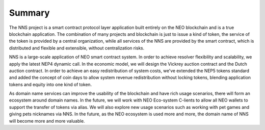 **********
Summary
**********

The NNS project is a smart contract protocol layer application built entirely on the NEO blockchain and is a true blockchain application. 
The combination of many projects and blockchain is just to issue a kind of token, the service of the token is provided by a central organization, 
while all services of the NNS are provided by the smart contract, which is distributed and flexible and extensible, without centralization risks. 

NNS is a large-scale application of NEO smart contract system. In order to achieve resolver flexibility and scalability, we apply the latest NEP4 dynamic call. 
In the economic model, we will design the Vickrey auction contract and the Dutch auction contract. In order to achieve an easy redistribution of system costs, 
we've extended the NEP5 tokens standard and added the concept of coin days to allow system revenue redistribution without locking tokens, 
blending application tokens and equity into one kind of token.

As domain name services can improve the usability of the blockchain and have rich usage scenarios, there will form an ecosystem around domain names. 
In the future, we will work with NEO Eco-system C-lients to allow all NEO wallets to support the transfer of tokens via alias. 
We will also explore new usage scenarios such as working with pet games and giving pets nicknames via NNS. 
In the future, as the NEO ecosystem is used more and more, the domain name of NNS will become more and more valuable.
